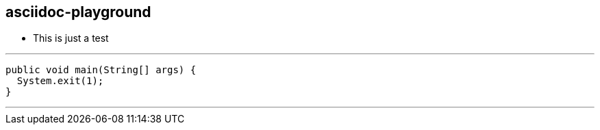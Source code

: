 == asciidoc-playground

* This is just a test

[source:java]
---
  public void main(String[] args) {
    System.exit(1);
  }
  
---
